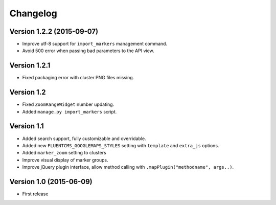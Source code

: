 Changelog
=========

Version 1.2.2 (2015-09-07)
--------------------------

* Improve utf-8 support for ``import_markers`` management command.
* Avoid 500 error when passing bad parameters to the API view.


Version 1.2.1
-------------

* Fixed packaging error with cluster PNG files missing.


Version 1.2
-----------

* Fixed ``ZoomRangeWidget`` number updating.
* Added ``manage.py import_markers`` script.


Version 1.1
-----------

* Added search support, fully customizable and overridable.
* Added new ``FLUENTCMS_GOOGLEMAPS_STYLES`` setting with ``template`` and ``extra_js`` options.
* Added ``marker_zoom`` setting to clusters
* Improve visual display of marker groups.
* Improve jQuery plugin interface, allow method calling with ``.mapPlugin("methodname", args..)``.


Version 1.0 (2015-06-09)
------------------------

* First release
